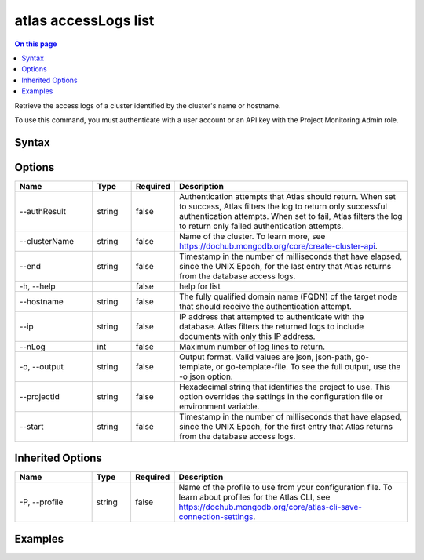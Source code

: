 .. _atlas-accessLogs-list:

=====================
atlas accessLogs list
=====================

.. default-domain:: mongodb

.. contents:: On this page
   :local:
   :backlinks: none
   :depth: 1
   :class: singlecol

Retrieve the access logs of a cluster identified by the cluster's name or hostname.

To use this command, you must authenticate with a user account or an API key with the Project Monitoring Admin role.

Syntax
------

.. code-block::
   :caption: Command Syntax

   atlas accessLogs list [options]

.. Code end marker, please don't delete this comment

Options
-------

.. list-table::
   :header-rows: 1
   :widths: 20 10 10 60

   * - Name
     - Type
     - Required
     - Description
   * - --authResult
     - string
     - false
     - Authentication attempts that Atlas should return. When set to success, Atlas filters the log to return only successful authentication attempts. When set to fail, Atlas filters the log to return only failed authentication attempts.
   * - --clusterName
     - string
     - false
     - Name of the cluster. To learn more, see https://dochub.mongodb.org/core/create-cluster-api.
   * - --end
     - string
     - false
     - Timestamp in the number of milliseconds that have elapsed, since the UNIX Epoch, for the last entry that Atlas returns from the database access logs.
   * - -h, --help
     - 
     - false
     - help for list
   * - --hostname
     - string
     - false
     - The fully qualified domain name (FQDN) of the target node that should receive the authentication attempt.
   * - --ip
     - string
     - false
     - IP address that attempted to authenticate with the database. Atlas filters the returned logs to include documents with only this IP address.
   * - --nLog
     - int
     - false
     - Maximum number of log lines to return.
   * - -o, --output
     - string
     - false
     - Output format. Valid values are json, json-path, go-template, or go-template-file. To see the full output, use the -o json option.
   * - --projectId
     - string
     - false
     - Hexadecimal string that identifies the project to use. This option overrides the settings in the configuration file or environment variable.
   * - --start
     - string
     - false
     - Timestamp in the number of milliseconds that have elapsed, since the UNIX Epoch, for the first entry that Atlas returns from the database access logs.

Inherited Options
-----------------

.. list-table::
   :header-rows: 1
   :widths: 20 10 10 60

   * - Name
     - Type
     - Required
     - Description
   * - -P, --profile
     - string
     - false
     - Name of the profile to use from your configuration file. To learn about profiles for the Atlas CLI, see https://dochub.mongodb.org/core/atlas-cli-save-connection-settings.

Examples
--------

.. code-block::
   :copyable: false

   # Return a JSON-formatted list of all authentication requests made against the cluster named Cluster0 for the project with ID 618d48e05277a606ed2496fe:		
   atlas accesslogs list --output json --projectId 618d48e05277a606ed2496fe --clusterName Cluster0
